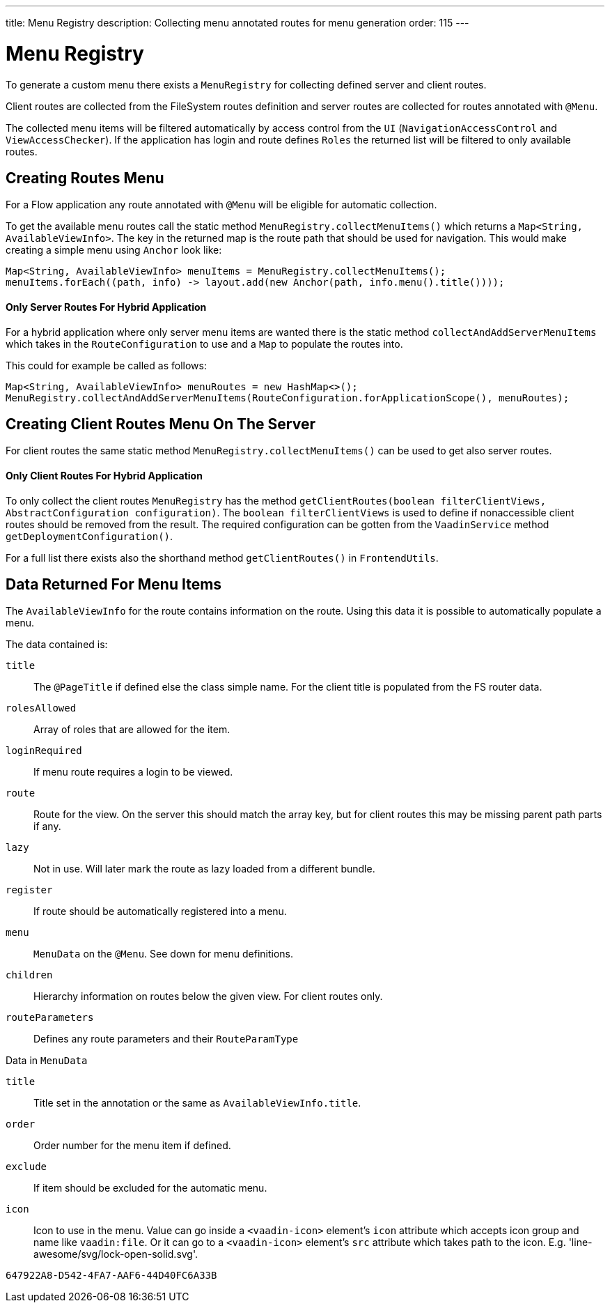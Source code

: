 ---
title: Menu Registry
description: Collecting menu annotated routes for menu generation
order: 115
---

= Menu Registry
:toc:

To generate a custom menu there exists a [classname]`MenuRegistry` for collecting defined server and client routes.

Client routes are collected from the FileSystem routes definition and server routes are collected for routes annotated with [annotationname]`@Menu`.

The collected menu items will be filtered automatically by access control from the [classname]`UI` ([classname]`NavigationAccessControl` and [classname]`ViewAccessChecker`).
If the application has login and route defines `Roles` the returned list will be filtered to only available routes.

== Creating Routes Menu

For a Flow application any route annotated with [annotationname]`@Menu` will be eligible for automatic collection.

To get the available menu routes call the static method `MenuRegistry.collectMenuItems()` which returns a [classname]`Map<String, AvailableViewInfo>`.
The key in the returned map is the route path that should be used for navigation.
This would make creating a simple menu using [classname]`Anchor` look like:

[source,java]
----
Map<String, AvailableViewInfo> menuItems = MenuRegistry.collectMenuItems();
menuItems.forEach((path, info) -> layout.add(new Anchor(path, info.menu().title())));
----

==== Only Server Routes For Hybrid Application

For a hybrid application where only server menu items are wanted there is the static method [methodname]`collectAndAddServerMenuItems` which takes in the [classname]`RouteConfiguration` to use and a [classname]`Map` to populate the routes into.

This could for example be called as follows:

[source,java]
----
Map<String, AvailableViewInfo> menuRoutes = new HashMap<>();
MenuRegistry.collectAndAddServerMenuItems(RouteConfiguration.forApplicationScope(), menuRoutes);
----

== Creating Client Routes Menu On The Server

For client routes the same static method `MenuRegistry.collectMenuItems()` can be used to get also server routes.

==== Only Client Routes For Hybrid Application

To only collect the client routes [classname]`MenuRegistry` has the method [methodname]`getClientRoutes(boolean filterClientViews, AbstractConfiguration configuration)`.
The `boolean filterClientViews` is used to define if nonaccessible client routes should be removed from the result.
The required configuration can be gotten from the [classname]`VaadinService` method [methodname]`getDeploymentConfiguration()`.

For a full list there exists also the shorthand method [methodname]`getClientRoutes()` in [classname]`FrontendUtils`.

== Data Returned For Menu Items

The [classname]`AvailableViewInfo` for the route contains information on the route.
Using this data it is possible to automatically populate a menu.

The data contained is:

`title`::
The [annotationname]`@PageTitle` if defined else the class simple name.
For the client title is populated from the FS router data.

`rolesAllowed`::
Array of roles that are allowed for the item.

`loginRequired`::
If menu route requires a login to be viewed.

`route`::
Route for the view.
On the server this should match the array key, but for client routes this may be missing parent path parts if any.

`lazy`::
Not in use. Will later mark the route as lazy loaded from a different bundle.

`register`::
If route should be automatically registered into a menu.

`menu`::
[classname]`MenuData` on the [annotationname]`@Menu`. See down for menu definitions.

`children`::
Hierarchy information on routes below the given view. For client routes only.

`routeParameters`::
Defines any route parameters and their [classname]`RouteParamType`


Data in [classname]`MenuData`

`title`::
Title set in the annotation or the same as [classname]`AvailableViewInfo.title`.

`order`::
Order number for the menu item if defined.

`exclude`::
If item should be excluded for the automatic menu.

`icon`::
Icon to use in the menu. Value can go inside a `<vaadin-icon>` element's `icon` attribute which accepts icon group and name like `vaadin:file`. Or it can go to a `<vaadin-icon>` element's `src` attribute which takes path to the icon. E.g. 'line-awesome/svg/lock-open-solid.svg'.

[discussion-id]`647922A8-D542-4FA7-AAF6-44D40FC6A33B`
